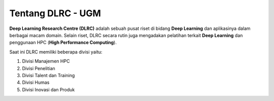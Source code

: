 Tentang DLRC - UGM
==================

**Deep Learning Research Centre (DLRC)** adalah sebuah pusat riset di bidang **Deep Learning** dan aplikasinya dalam berbagai macam domain. Selain riset, DLRC secara rutin juga mengadakan pelatihan terkait **Deep Learning** dan penggunaan HPC (**High Performance Computing**).

Saat ini DLRC memiliki beberapa divisi yaitu: 

1. Divisi Manajemen HPC 
2. Divisi Penelitian
3. Divisi Talent dan Training 
4. Divisi Humas 
5. Divisi Inovasi dan Produk 
